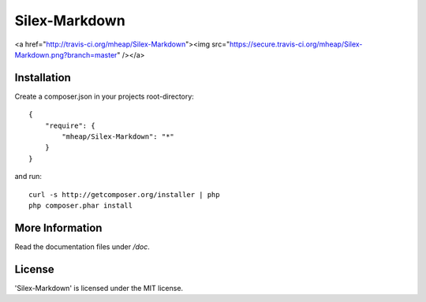 Silex-Markdown
================

<a href="http://travis-ci.org/mheap/Silex-Markdown"><img src="https://secure.travis-ci.org/mheap/Silex-Markdown.png?branch=master" /></a>

Installation
------------

Create a composer.json in your projects root-directory::

    {
        "require": {
            "mheap/Silex-Markdown": "*"
        }
    }

and run::

    curl -s http://getcomposer.org/installer | php
    php composer.phar install


More Information
----------------

Read the documentation files under */doc*.

License
-------

'Silex-Markdown' is licensed under the MIT license.
